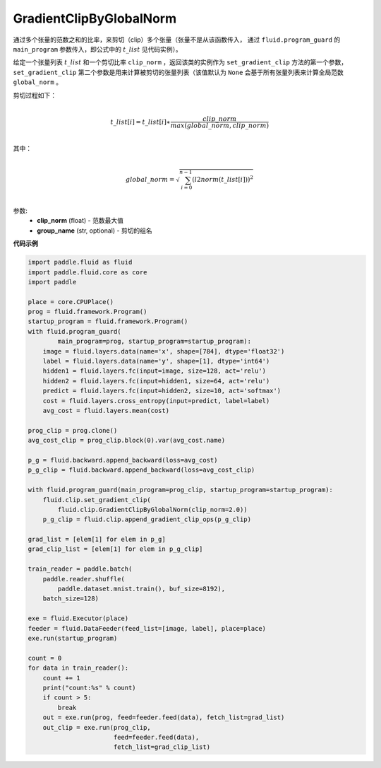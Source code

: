 .. _cn_api_fluid_clip_GradientClipByGlobalNorm:

GradientClipByGlobalNorm
-------------------------------

.. py:class:: paddle.fluid.clip.GradientClipByGlobalNorm(clip_norm, group_name='default_group')
 
通过多个张量的范数之和的比率，来剪切（clip）多个张量（张量不是从该函数传入， 通过 ``fluid.program_guard`` 的 ``main_program`` 参数传入，即公式中的 :math:`t\_list` 见代码实例）。

给定一个张量列表 :math:`t\_list` 和一个剪切比率 ``clip_norm`` ，返回该类的实例作为 ``set_gradient_clip`` 方法的第一个参数， ``set_gradient_clip`` 第二个参数是用来计算被剪切的张量列表（该值默认为 ``None`` 会基于所有张量列表来计算全局范数 ``global_norm`` 。

剪切过程如下：

.. math::
            \\t\_list[i]=t\_list[i]∗\frac{clip\_norm}{max(global\_norm,clip\_norm)}\\
            
其中：

.. math::            
            \\global\_norm=\sqrt{\sum_{i=0}^{n-1}(l2norm(t\_list[i]))^2}\\


参数:
 - **clip_norm** (float) - 范数最大值
 - **group_name** (str, optional) - 剪切的组名
  
**代码示例**
 
.. code-block:: python
        
    import paddle.fluid as fluid
    import paddle.fluid.core as core
    import paddle

    place = core.CPUPlace()
    prog = fluid.framework.Program()
    startup_program = fluid.framework.Program()
    with fluid.program_guard(
            main_program=prog, startup_program=startup_program):
        image = fluid.layers.data(name='x', shape=[784], dtype='float32')
        label = fluid.layers.data(name='y', shape=[1], dtype='int64')
        hidden1 = fluid.layers.fc(input=image, size=128, act='relu')
        hidden2 = fluid.layers.fc(input=hidden1, size=64, act='relu')
        predict = fluid.layers.fc(input=hidden2, size=10, act='softmax')
        cost = fluid.layers.cross_entropy(input=predict, label=label)
        avg_cost = fluid.layers.mean(cost)

    prog_clip = prog.clone()
    avg_cost_clip = prog_clip.block(0).var(avg_cost.name)

    p_g = fluid.backward.append_backward(loss=avg_cost)
    p_g_clip = fluid.backward.append_backward(loss=avg_cost_clip)

    with fluid.program_guard(main_program=prog_clip, startup_program=startup_program):
        fluid.clip.set_gradient_clip(
            fluid.clip.GradientClipByGlobalNorm(clip_norm=2.0))
        p_g_clip = fluid.clip.append_gradient_clip_ops(p_g_clip)

    grad_list = [elem[1] for elem in p_g]
    grad_clip_list = [elem[1] for elem in p_g_clip]

    train_reader = paddle.batch(
        paddle.reader.shuffle(
            paddle.dataset.mnist.train(), buf_size=8192),
        batch_size=128)

    exe = fluid.Executor(place)
    feeder = fluid.DataFeeder(feed_list=[image, label], place=place)
    exe.run(startup_program)

    count = 0
    for data in train_reader():
        count += 1
        print("count:%s" % count)
        if count > 5:
            break
        out = exe.run(prog, feed=feeder.feed(data), fetch_list=grad_list)
        out_clip = exe.run(prog_clip,
                           feed=feeder.feed(data),
                           fetch_list=grad_clip_list)







